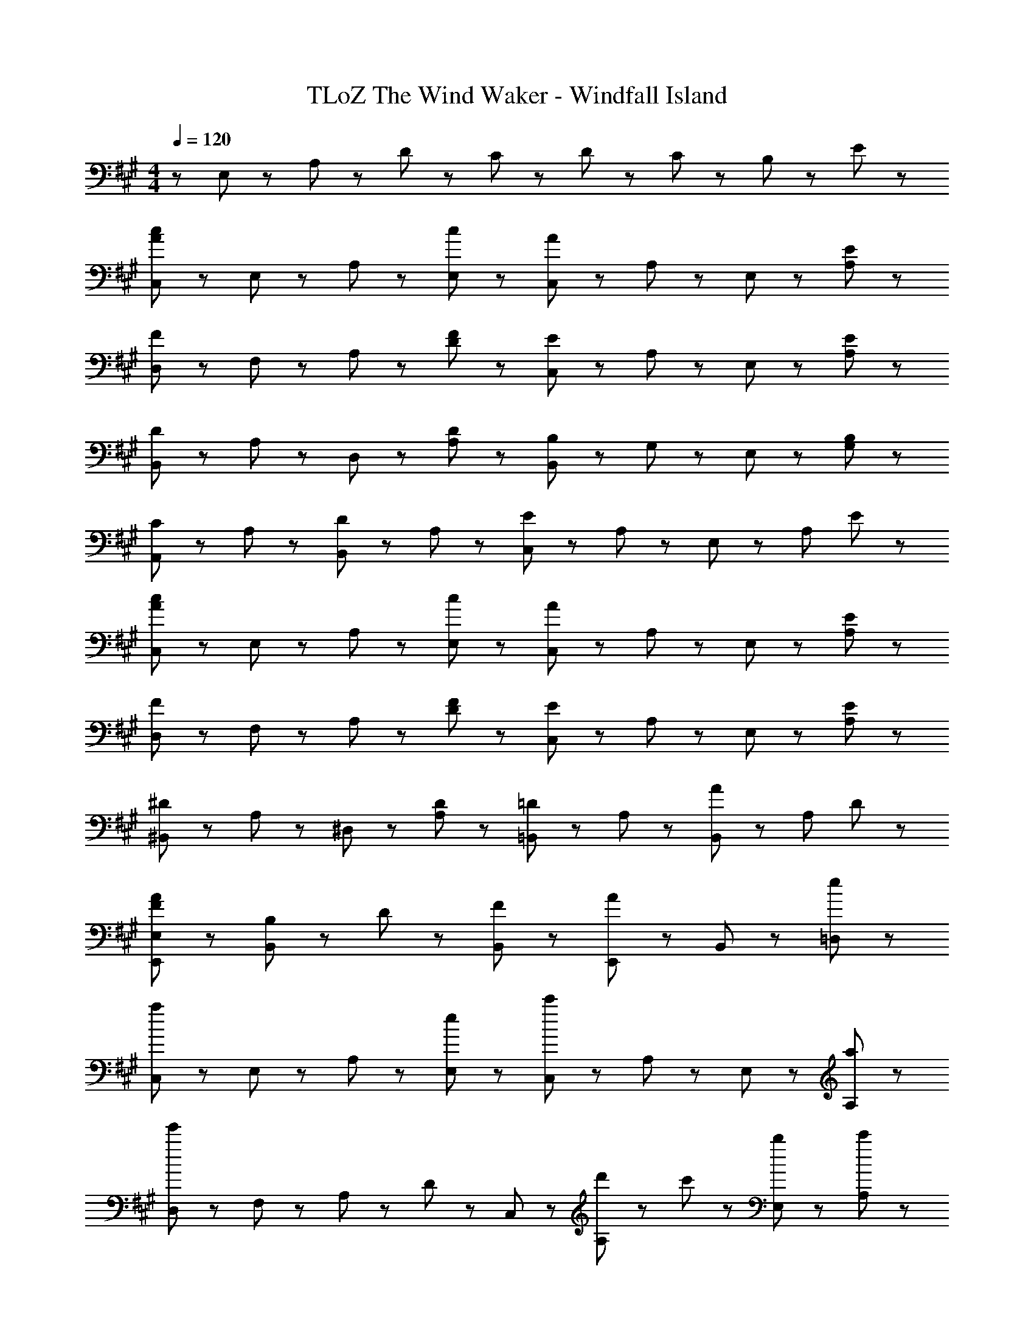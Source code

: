 X: 1
T: TLoZ The Wind Waker - Windfall Island
Z: ABC Generated by Starbound Composer
L: 1/8
M: 4/4
Q: 1/4=120
K: A
z E,47/48 z/48 A,47/48 z/48 D47/48 z/48 C11/48 z/48 D11/48 z/48 C71/48 z/48 B,83/48 z/48 E11/48 z/48 
[C,47/48A5/3c5/3] z/48 E,47/48 z/48 A,47/48 z/48 [c47/48E,47/48] z/48 [C,47/48A5/3] z/48 A,47/48 z/48 E,47/48 z/48 [E47/48A,47/48] z/48 
[D,47/48F5/3] z/48 F,47/48 z/48 A,47/48 z/48 [F47/48D47/48] z/48 [C,47/48E5/3] z/48 A,47/48 z/48 E,47/48 z/48 [E47/48A,47/48] z/48 
[B,,47/48D5/3] z/48 A,47/48 z/48 D,47/48 z/48 [D47/48A,47/48] z/48 [B,,47/48B,5/3] z/48 G,47/48 z/48 E,47/48 z/48 [B,47/48G,47/48] z/48 
[A,,47/48C5/3] z/48 A,47/48 z/48 [B,,47/48D5/3] z/48 A,47/48 z/48 [C,47/48E5/3] z/48 A,47/48 z/48 E,47/48 z/48 [A,47/48z3/4] E11/48 z/48 
[C,47/48A5/3c5/3] z/48 E,47/48 z/48 A,47/48 z/48 [c47/48E,47/48] z/48 [C,47/48A5/3] z/48 A,47/48 z/48 E,47/48 z/48 [E47/48A,47/48] z/48 
[D,47/48F5/3] z/48 F,47/48 z/48 A,47/48 z/48 [F47/48D47/48] z/48 [C,47/48E5/3] z/48 A,47/48 z/48 E,47/48 z/48 [E47/48A,47/48] z/48 
[^B,,47/48^D5/3] z/48 A,47/48 z/48 ^D,47/48 z/48 [D47/48A,47/48] z/48 [=B,,47/48=D5/3] z/48 A,47/48 z/48 [B,,47/48A83/48] z/48 [A,47/48z3/4] D11/48 z/48 
[E,47/48F47/48A47/48E,,47/48] z/48 [B,47/48B,,47/48] z/48 D47/48 z/48 [F47/48B,,47/48] z/48 [E,,47/48A5/3] z/48 B,,47/48 z49/48 [e47/48=D,47/48] z/48 
[C,47/48a8/3] z/48 E,47/48 z/48 A,47/48 z/48 [e47/48E,47/48] z/48 [C,47/48c'8/3] z/48 A,47/48 z/48 E,47/48 z/48 [a47/48A,47/48] z/48 
[D,47/48e'239/48] z/48 F,47/48 z/48 A,47/48 z/48 D47/48 z/48 C,47/48 z/48 [d'23/48A,47/48] z/48 c'23/48 z/48 [b47/48E,47/48] z/48 [c'47/48A,47/48] z/48 
[B,,47/48d'8/3] z/48 A,47/48 z/48 D,47/48 z/48 [b47/48A,47/48] z/48 [g47/48B,,47/48] z/48 [e47/48G,47/48] z/48 [g47/48E,47/48] z/48 [d'47/48G,47/48] z/48 
[d'11/48A,,47/48] z/48 [c'131/48z3/4] A,47/48 z/48 B,,47/48 z/48 [a47/48A,47/48] z/48 [C,47/48e8/3] z/48 A,47/48 z/48 E,47/48 z/48 [e47/48A,47/48] z/48 
[C,47/48a8/3] z/48 E,47/48 z/48 A,47/48 z/48 [e47/48E,47/48] z/48 [C,47/48c'8/3] z/48 A,47/48 z/48 E,47/48 z/48 [a47/48A,47/48] z/48 
[D,47/48e'239/48] z/48 F,47/48 z/48 A,47/48 z/48 D47/48 z/48 C,47/48 z/48 [d'23/48A,47/48] z/48 c'23/48 z/48 [a47/48E,47/48] z/48 [e47/48A,47/48] z/48 
[^B,,47/48^d8/3] z/48 A,47/48 z/48 ^D,47/48 z/48 [a47/48A,47/48] z/48 [=B,,47/48=d167/48] z/48 A,47/48 z/48 B,,47/48 z/48 [A,47/48z/2] a11/48 z/48 b11/48 z/48 
[E,,47/48a7/2] z/48 B,,47/48 z49/48 B,,47/48 z/48 [E,,5/3g7/2] z7/3 
[=D,47/48f5/3] z/48 A,47/48 z/48 F,47/48 z/48 A,47/48 z/48 [D,47/48G5/3] z/48 A,47/48 z/48 E,47/48 z/48 [f47/48A,47/48] z/48 
[C,47/48e5/3] z/48 A,47/48 z/48 E,47/48 z/48 A,47/48 z/48 [F,47/48c5/3] z/48 C47/48 z/48 A,47/48 z/48 C47/48 z/48 
[B,,47/48c5/3] z/48 F,47/48 z/48 D,47/48 z/48 F,47/48 z/48 [E,47/48c5/3] z/48 D47/48 z/48 G,47/48 z/48 [B47/48D47/48] z/48 
[E,47/48A,47/48C47/48A5/3] z/48 E,47/48 z49/48 E,47/48 z/48 A,,47/48 z/48 E,47/48 z49/48 [A47/48E,47/48] z/48 
[D,47/48A5/3] z/48 A,47/48 z/48 F,47/48 z/48 A,47/48 z/48 [D,47/48F5/3] z/48 A,47/48 z/48 F,47/48 z/48 [B47/48A,47/48] z/48 
[C,47/48A5/3] z/48 A,47/48 z/48 E,47/48 z/48 A,47/48 z/48 [C,47/48E5/3] z/48 A,47/48 z/48 E,47/48 z/48 A,47/48 z/48 
[B,,47/48D5/3] z/48 A,47/48 z/48 D,47/48 z/48 [C47/48A,47/48] z/48 [B,,47/48D5/3] z/48 G,47/48 z/48 E,47/48 z/48 [E47/48G,47/48] z/48 
[A,,47/48C5/3] z/48 =G,47/48 z/48 C,47/48 z/48 E,47/48 z/48 A,,47/48 z/48 G,47/48 z/48 E,47/48 z/48 [A47/48C,47/48] z/48 
[D,47/48A5/3] z/48 A,47/48 z/48 F,47/48 z/48 A,47/48 z/48 [D,47/48F5/3] z/48 A,47/48 z/48 D,47/48 z/48 [B47/48A,47/48] z/48 
[C,47/48A5/3] z/48 A,47/48 z/48 E,47/48 z/48 [E47/48A,47/48] z/48 [F,47/48e5/3] z/48 C47/48 z/48 A,47/48 z/48 C47/48 z/48 
[B,,47/48d5/3] z/48 A,47/48 z/48 F,47/48 z/48 A,47/48 z/48 [E,47/48c5/3] z/48 B,47/48 z/48 ^G,47/48 z/48 [B47/48B,47/48] z/48 
[A,,47/48A5/3] z/48 E,47/48 z/48 A,47/48 z/48 E,47/48 z/48 A,,47/48 z/48 E,47/48 z/48 A,47/48 z/48 E,47/48 z49/48 
E,47/48 z/48 A,47/48 z/48 D47/48 z/48 C11/48 z/48 D11/48 z/48 C71/48 z/48 B,83/48 z/48 E11/48 z/48 
K: C
K: C
[C,47/48A5/3c5/3] z/48 
E,47/48 z/48 A,47/48 z/48 [c47/48E,47/48] z/48 [C,47/48A5/3] z/48 A,47/48 z/48 E,47/48 z/48 [E47/48A,47/48] z/48 [D,47/48F5/3] z/48 
F,47/48 z/48 A,47/48 z/48 [F47/48D47/48] z/48 [C,47/48E5/3] z/48 A,47/48 z/48 E,47/48 z/48 [E47/48A,47/48] z/48 [B,,47/48D5/3] z/48 
A,47/48 z/48 D,47/48 z/48 [D47/48A,47/48] z/48 [B,,47/48B,5/3] z/48 G,47/48 z/48 E,47/48 z/48 [B,47/48G,47/48] z/48 [A,,47/48C5/3] z/48 
A,47/48 z/48 [B,,47/48D5/3] z/48 A,47/48 z/48 [C,47/48E5/3] z/48 A,47/48 z/48 E,47/48 z/48 [A,47/48z3/4] E11/48 z/48 [C,47/48A5/3c5/3] z/48 
E,47/48 z/48 A,47/48 z/48 [c47/48E,47/48] z/48 [C,47/48A5/3] z/48 A,47/48 z/48 E,47/48 z/48 [E47/48A,47/48] z/48 [D,47/48F5/3] z/48 
F,47/48 z/48 A,47/48 z/48 [F47/48D47/48] z/48 [C,47/48E5/3] z/48 A,47/48 z/48 E,47/48 z/48 [E47/48A,47/48] z/48 [^B,,47/48^D5/3] z/48 
A,47/48 z/48 ^D,47/48 z/48 [D47/48A,47/48] z/48 [=B,,47/48=D5/3] z/48 A,47/48 z/48 [B,,47/48A83/48] z/48 [A,47/48z3/4] D11/48 z/48 [E,47/48F47/48A47/48E,,47/48] z/48 
[B,47/48B,,47/48] z/48 D47/48 z/48 [F47/48B,,47/48] z/48 [E,,47/48A5/3] z/48 B,,47/48 z49/48 [e47/48=D,47/48] z/48 [C,47/48a8/3] z/48 
E,47/48 z/48 A,47/48 z/48 [e47/48E,47/48] z/48 [C,47/48c'8/3] z/48 A,47/48 z/48 E,47/48 z/48 [a47/48A,47/48] z/48 [D,47/48e'239/48] z/48 
F,47/48 z/48 A,47/48 z/48 D47/48 z/48 C,47/48 z/48 [d'23/48A,47/48] z/48 c'23/48 z/48 [b47/48E,47/48] z/48 [c'47/48A,47/48] z/48 [B,,47/48d'8/3] z/48 
A,47/48 z/48 D,47/48 z/48 [b47/48A,47/48] z/48 [g47/48B,,47/48] z/48 [e47/48G,47/48] z/48 [g47/48E,47/48] z/48 [d'47/48G,47/48] z/48 [d'11/48A,,47/48] z/48 [c'131/48z3/4] 
A,47/48 z/48 B,,47/48 z/48 [a47/48A,47/48] z/48 [C,47/48e8/3] z/48 A,47/48 z/48 E,47/48 z/48 [e47/48A,47/48] z/48 [C,47/48a8/3] z/48 
E,47/48 z/48 A,47/48 z/48 [e47/48E,47/48] z/48 [C,47/48c'8/3] z/48 A,47/48 z/48 E,47/48 z/48 [a47/48A,47/48] z/48 [D,47/48e'239/48] z/48 
F,47/48 z/48 A,47/48 z/48 D47/48 z/48 C,47/48 z/48 [d'23/48A,47/48] z/48 c'23/48 z/48 [a47/48E,47/48] z/48 [e47/48A,47/48] z/48 [^B,,47/48^d8/3] z/48 
A,47/48 z/48 ^D,47/48 z/48 [a47/48A,47/48] z/48 [=B,,47/48=d167/48] z/48 A,47/48 z/48 B,,47/48 z/48 [A,47/48z/2] a11/48 z/48 b11/48 z/48 [E,,47/48a7/2] z/48 
B,,47/48 z49/48 B,,47/48 z/48 [E,,5/3g7/2] z7/3 [=D,47/48f5/3] z/48 
A,47/48 z/48 F,47/48 z/48 A,47/48 z/48 [D,47/48G5/3] z/48 A,47/48 z/48 E,47/48 z/48 [f47/48A,47/48] z/48 [C,47/48e5/3] z/48 
A,47/48 z/48 E,47/48 z/48 A,47/48 z/48 [F,47/48c5/3] z/48 C47/48 z/48 A,47/48 z/48 C47/48 z/48 [B,,47/48c5/3] z/48 
F,47/48 z/48 D,47/48 z/48 F,47/48 z/48 [E,47/48c5/3] z/48 D47/48 z/48 G,47/48 z/48 [B47/48D47/48] z/48 [E,47/48A,47/48C47/48A5/3] z/48 
E,47/48 z49/48 E,47/48 z/48 A,,47/48 z/48 E,47/48 z49/48 [A47/48E,47/48] z/48 [D,47/48A5/3] z/48 
A,47/48 z/48 F,47/48 z/48 A,47/48 z/48 [D,47/48F5/3] z/48 A,47/48 z/48 F,47/48 z/48 [B47/48A,47/48] z/48 [C,47/48A5/3] z/48 
A,47/48 z/48 E,47/48 z/48 A,47/48 z/48 [C,47/48E5/3] z/48 A,47/48 z/48 E,47/48 z/48 A,47/48 z/48 [B,,47/48D5/3] z/48 
A,47/48 z/48 D,47/48 z/48 [C47/48A,47/48] z/48 [B,,47/48D5/3] z/48 G,47/48 z/48 E,47/48 z/48 [E47/48G,47/48] z/48 [A,,47/48C5/3] z/48 
=G,47/48 z/48 C,47/48 z/48 E,47/48 z/48 A,,47/48 z/48 G,47/48 z/48 E,47/48 z/48 [A47/48C,47/48] z/48 [D,47/48A5/3] z/48 
A,47/48 z/48 F,47/48 z/48 A,47/48 z/48 [D,47/48F5/3] z/48 A,47/48 z/48 D,47/48 z/48 [B47/48A,47/48] z/48 [C,47/48A5/3] z/48 
A,47/48 z/48 E,47/48 z/48 [E47/48A,47/48] z/48 [F,47/48e5/3] z/48 C47/48 z/48 A,47/48 z/48 C47/48 z/48 [B,,47/48d5/3] z/48 
A,47/48 z/48 F,47/48 z/48 A,47/48 z/48 [E,47/48c5/3] z/48 B,47/48 z/48 ^G,47/48 z/48 [B47/48B,47/48] z/48 [A,,47/48A5/3] z/48 
E,47/48 z/48 A,47/48 z/48 E,47/48 z/48 A,,7/2 
